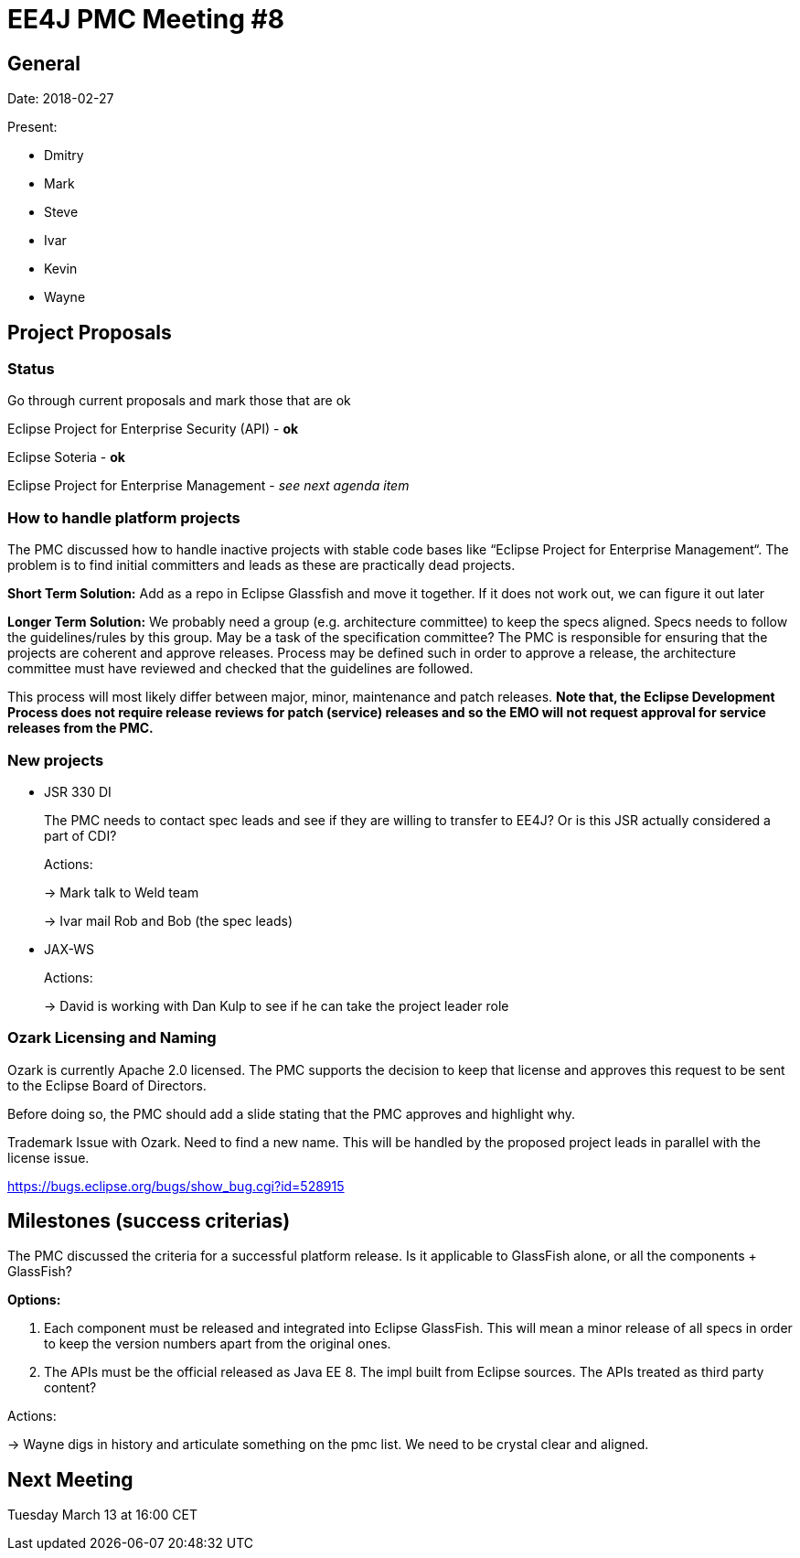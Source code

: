 = EE4J PMC Meeting #8

== General

Date: 2018-02-27

Present:

* Dmitry
* Mark
* Steve
* Ivar
* Kevin
* Wayne

== Project Proposals

=== Status

Go through current proposals and mark those that are ok

Eclipse Project for Enterprise Security (API) - *ok*

Eclipse Soteria - *ok*

Eclipse Project for Enterprise Management - _see next agenda item_

=== How to handle platform projects

The PMC discussed how to handle inactive projects with stable code bases like “Eclipse Project for 
Enterprise Management“. The problem is to find initial committers and leads as these are practically 
dead projects.

*Short Term Solution:*
Add as a repo in Eclipse Glassfish and move it together. If it does not work out, we can figure 
it out later

*Longer Term Solution:*
We probably need a group (e.g. architecture committee) to keep the specs aligned. Specs needs to 
follow the guidelines/rules by this group. May be a task of the specification committee?
The PMC is responsible for ensuring that the projects are coherent and approve releases. Process may 
be defined such in order to approve a release, the architecture committee must have reviewed and 
checked that the guidelines are followed.

This process will most likely differ between major, minor, maintenance and patch releases. 
*Note that, the Eclipse Development Process does not require release reviews for patch (service) releases 
and so the EMO will not request approval for service releases from the PMC.*

=== New projects

* JSR 330 DI
+
The PMC needs to contact spec leads and see if they are willing to transfer to EE4J?
Or is this JSR actually considered a part of CDI?
+
Actions:
+
-> Mark talk to Weld team
+
-> Ivar mail Rob and Bob (the spec leads)

* JAX-WS
+
Actions:
+
-> David is working with Dan Kulp to see if he can take the project leader role

=== Ozark Licensing and Naming

Ozark is currently Apache 2.0 licensed. The PMC supports the decision to keep that license and 
approves this request to be sent to the Eclipse Board of Directors.

Before doing so, the PMC should add a slide stating that the PMC approves and highlight why.

Trademark Issue with Ozark. Need to find a new name. This will be handled by the proposed project 
leads in parallel with the license issue.

https://bugs.eclipse.org/bugs/show_bug.cgi?id=528915 

== Milestones (success criterias)

The PMC discussed the criteria for a successful platform release. Is it applicable to 
GlassFish alone, or all the components + GlassFish?

*Options:*

. Each component must be released and integrated into Eclipse GlassFish. This will mean a minor 
release of all specs in order to keep the version numbers apart from the original ones.
. The APIs must be the official released as Java EE 8. The impl built from Eclipse sources. 
The APIs treated as third party content?

Actions:

-> Wayne digs in history and articulate something on the pmc list. We need to be crystal clear and 
aligned.

== Next Meeting

Tuesday March 13 at 16:00 CET
